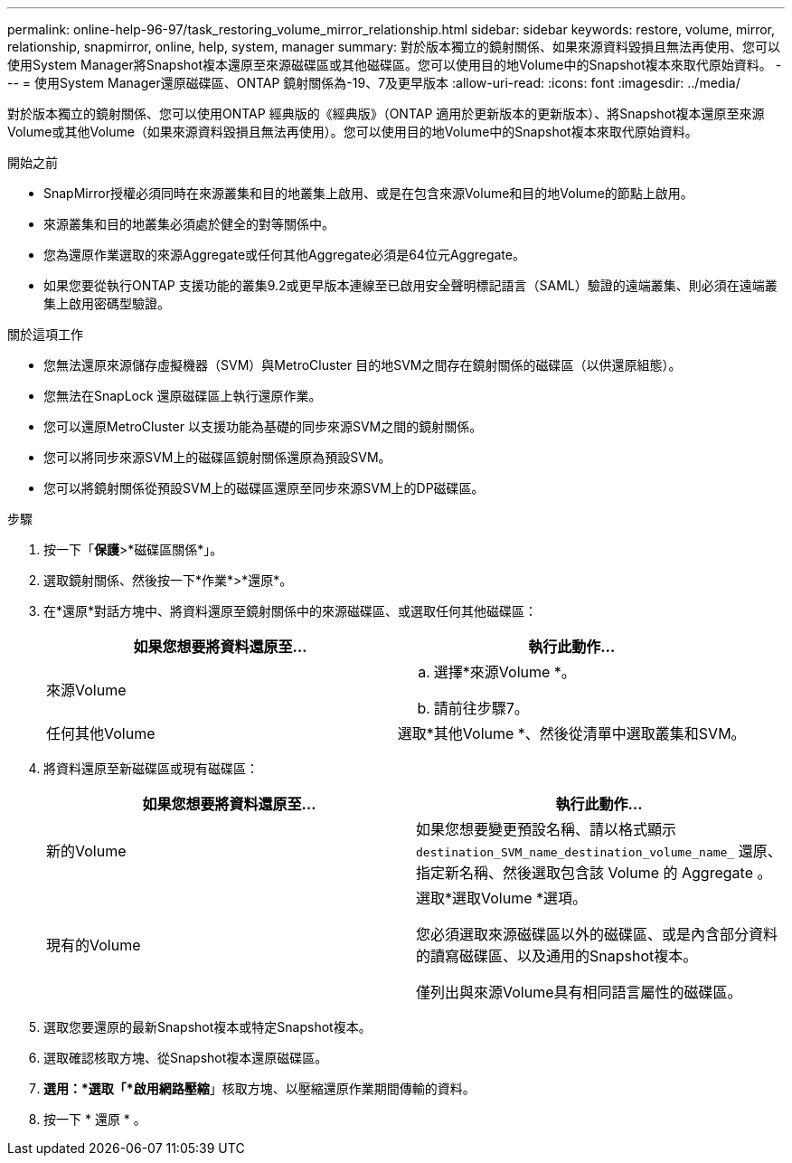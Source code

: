 ---
permalink: online-help-96-97/task_restoring_volume_mirror_relationship.html 
sidebar: sidebar 
keywords: restore, volume, mirror, relationship, snapmirror, online, help, system, manager 
summary: 對於版本獨立的鏡射關係、如果來源資料毀損且無法再使用、您可以使用System Manager將Snapshot複本還原至來源磁碟區或其他磁碟區。您可以使用目的地Volume中的Snapshot複本來取代原始資料。 
---
= 使用System Manager還原磁碟區、ONTAP 鏡射關係為-19、7及更早版本
:allow-uri-read: 
:icons: font
:imagesdir: ../media/


[role="lead"]
對於版本獨立的鏡射關係、您可以使用ONTAP 經典版的《經典版》（ONTAP 適用於更新版本的更新版本）、將Snapshot複本還原至來源Volume或其他Volume（如果來源資料毀損且無法再使用）。您可以使用目的地Volume中的Snapshot複本來取代原始資料。

.開始之前
* SnapMirror授權必須同時在來源叢集和目的地叢集上啟用、或是在包含來源Volume和目的地Volume的節點上啟用。
* 來源叢集和目的地叢集必須處於健全的對等關係中。
* 您為還原作業選取的來源Aggregate或任何其他Aggregate必須是64位元Aggregate。
* 如果您要從執行ONTAP 支援功能的叢集9.2或更早版本連線至已啟用安全聲明標記語言（SAML）驗證的遠端叢集、則必須在遠端叢集上啟用密碼型驗證。


.關於這項工作
* 您無法還原來源儲存虛擬機器（SVM）與MetroCluster 目的地SVM之間存在鏡射關係的磁碟區（以供還原組態）。
* 您無法在SnapLock 還原磁碟區上執行還原作業。
* 您可以還原MetroCluster 以支援功能為基礎的同步來源SVM之間的鏡射關係。
* 您可以將同步來源SVM上的磁碟區鏡射關係還原為預設SVM。
* 您可以將鏡射關係從預設SVM上的磁碟區還原至同步來源SVM上的DP磁碟區。


.步驟
. 按一下「*保護*>*磁碟區關係*」。
. 選取鏡射關係、然後按一下*作業*>*還原*。
. 在*還原*對話方塊中、將資料還原至鏡射關係中的來源磁碟區、或選取任何其他磁碟區：
+
|===
| 如果您想要將資料還原至... | 執行此動作... 


 a| 
來源Volume
 a| 
.. 選擇*來源Volume *。
.. 請前往步驟7。




 a| 
任何其他Volume
 a| 
選取*其他Volume *、然後從清單中選取叢集和SVM。

|===
. 將資料還原至新磁碟區或現有磁碟區：
+
|===
| 如果您想要將資料還原至... | 執行此動作... 


 a| 
新的Volume
 a| 
如果您想要變更預設名稱、請以格式顯示 `destination_SVM_name_destination_volume_name_` 還原、指定新名稱、然後選取包含該 Volume 的 Aggregate 。



 a| 
現有的Volume
 a| 
選取*選取Volume *選項。

您必須選取來源磁碟區以外的磁碟區、或是內含部分資料的讀寫磁碟區、以及通用的Snapshot複本。

僅列出與來源Volume具有相同語言屬性的磁碟區。

|===
. 選取您要還原的最新Snapshot複本或特定Snapshot複本。
. 選取確認核取方塊、從Snapshot複本還原磁碟區。
. *選用：*選取「*啟用網路壓縮*」核取方塊、以壓縮還原作業期間傳輸的資料。
. 按一下 * 還原 * 。

